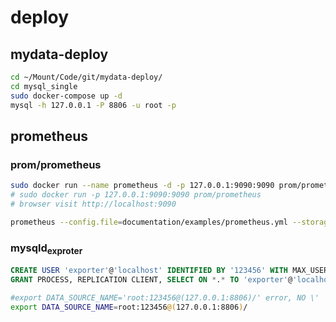 * deploy
** mydata-deploy
   #+BEGIN_SRC sh
   cd ~/Mount/Code/git/mydata-deploy/
   cd mysql_single
   sudo docker-compose up -d
   mysql -h 127.0.0.1 -P 8806 -u root -p
   #+END_SRC
** prometheus
*** prom/prometheus
    #+BEGIN_SRC sh
    sudo docker run --name prometheus -d -p 127.0.0.1:9090:9090 prom/prometheus
    # sudo docker run -p 127.0.0.1:9090:9090 prom/prometheus
    # browser visit http://localhost:9090
    #+END_SRC
    #+BEGIN_SRC sh
    prometheus --config.file=documentation/examples/prometheus.yml --storage.tsdb.retention.size=50GB --storage.tsdb.retention.time=15d --storage.tsdb.path=/home/zwp/Mount/Backup/prometheus-data
    #+END_SRC
*** mysqld_exproter
    #+BEGIN_SRC sql
    CREATE USER 'exporter'@'localhost' IDENTIFIED BY '123456' WITH MAX_USER_CONNECTIONS 3;
    GRANT PROCESS, REPLICATION CLIENT, SELECT ON *.* TO 'exporter'@'localhost';
    #+END_SRC
    #+BEGIN_SRC sh
    #export DATA_SOURCE_NAME='root:123456@(127.0.0.1:8806)/' error, NO \'
    export DATA_SOURCE_NAME=root:123456@(127.0.0.1:8806)/
    #+END_SRC